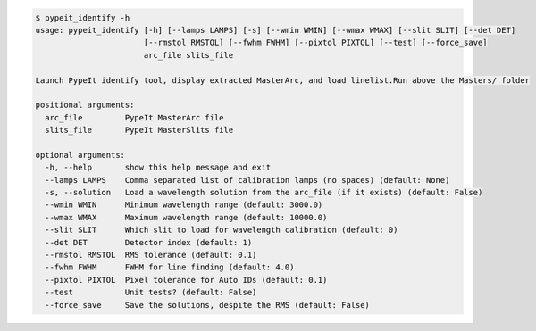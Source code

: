 .. code-block:: console

    $ pypeit_identify -h
    usage: pypeit_identify [-h] [--lamps LAMPS] [-s] [--wmin WMIN] [--wmax WMAX] [--slit SLIT] [--det DET]
                           [--rmstol RMSTOL] [--fwhm FWHM] [--pixtol PIXTOL] [--test] [--force_save]
                           arc_file slits_file
    
    Launch PypeIt identify tool, display extracted MasterArc, and load linelist.Run above the Masters/ folder
    
    positional arguments:
      arc_file         PypeIt MasterArc file
      slits_file       PypeIt MasterSlits file
    
    optional arguments:
      -h, --help       show this help message and exit
      --lamps LAMPS    Comma separated list of calibration lamps (no spaces) (default: None)
      -s, --solution   Load a wavelength solution from the arc_file (if it exists) (default: False)
      --wmin WMIN      Minimum wavelength range (default: 3000.0)
      --wmax WMAX      Maximum wavelength range (default: 10000.0)
      --slit SLIT      Which slit to load for wavelength calibration (default: 0)
      --det DET        Detector index (default: 1)
      --rmstol RMSTOL  RMS tolerance (default: 0.1)
      --fwhm FWHM      FWHM for line finding (default: 4.0)
      --pixtol PIXTOL  Pixel tolerance for Auto IDs (default: 0.1)
      --test           Unit tests? (default: False)
      --force_save     Save the solutions, despite the RMS (default: False)
    